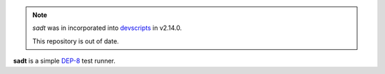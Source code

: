 .. note::

   *sadt* was in incorporated into devscripts_ in v2.14.0.

   This repository is out of date.

**sadt** is a simple DEP-8_ test runner.

.. _devscripts:
   https://packages.debian.org/unstable/devscripts
.. _DEP-8:
   https://dep-team.pages.debian.net/deps/dep8/

.. vim:ts=3 sts=3 sw=3 et
